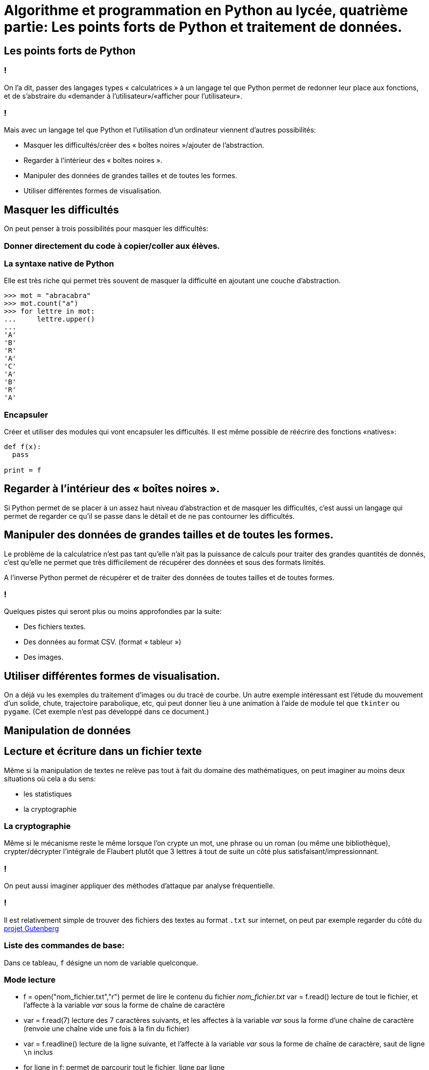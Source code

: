 :backend: revealjs
:revealjs_theme: moon
:stem: latexmath

= Algorithme et programmation en Python au lycée, quatrième partie: Les points forts de Python et traitement de données.
:source-highlighter: pygments
:pygments-style: tango

== Les points forts de Python

=== !

On l'a dit, passer des langages types « calculatrices » à un langage tel que
Python permet de redonner leur place aux fonctions, et de s'abstraire du
«demander à l'utilisateur»/«afficher pour l'utilisateur».

=== !

Mais avec un langage tel que Python et l'utilisation d'un ordinateur viennent
d'autres possibilités:

* Masquer les difficultés/créer des « boîtes noires »/ajouter de l'abstraction.
* Regarder à l'intérieur des « boîtes noires ».
* Manipuler des données de grandes tailles et de toutes les formes.
* Utiliser différentes formes de visualisation.

== Masquer les difficultés

On peut penser à trois possibilités pour masquer les difficultés:

=== Donner directement du code à copier/coller aux élèves.

=== La syntaxe native de Python

Elle est très riche qui permet très souvent de masquer la difficulté en ajoutant
 une couche d'abstraction.

[source,python]
----
>>> mot = "abracabra"
>>> mot.count("a")
>>> for lettre in mot:
...     lettre.upper()
...
'A'
'B'
'R'
'A'
'C'
'A'
'B'
'R'
'A'
----
=== Encapsuler

Créer et utiliser des modules qui vont encapsuler les difficultés. Il
est même possible de réécrire des fonctions «natives»:

[source,python]
----
def f(x):
  pass

print = f
----

== Regarder à l'intérieur des « boîtes noires ».

Si Python permet de se placer à un assez haut niveau d'abstraction et de
masquer les difficultés, c'est aussi un langage qui permet de regarder ce qu'il
se passe dans le détail et de ne pas contourner les difficultés.

== Manipuler des données de grandes tailles et de toutes les formes.

Le problème de la calculatrice n'est pas tant qu'elle n'ait pas la puissance
de calculs pour traiter des grandes quantités de donnés, c'est qu'elle ne permet
que très difficilement de récupérer des données et sous des formats limités.

A l'inverse Python permet de récupérer et de traiter des données de toutes
tailles et de toutes formes.

=== !

Quelques pistes qui seront plus ou moins approfondies par la suite:

* Des fichiers textes.
* Des données au format CSV. (format « tableur »)
* Des images.


== Utiliser différentes formes de visualisation.

On a déjà vu les exemples du traitement d'images ou du tracé de courbe.
Un autre exemple intéressant est l'étude du mouvement d'un solide, chute,
trajectoire parabolique, etc, qui peut donner lieu à une animation à l'aide
de module tel que `tkinter` ou `pygame`. (Cet exemple n'est pas développé
dans ce document.)

== Manipulation de données

== Lecture et écriture dans un fichier texte

Même si la manipulation de textes ne relève pas tout à fait du domaine des
mathématiques, on peut imaginer au moins deux situations où cela a du sens:

* les statistiques
* la cryptographie

=== La cryptographie

Même si le mécanisme reste le même lorsque l'on crypte un mot, une phrase ou
un roman (ou même une bibliothèque), crypter/décrypter l'intégrale de Flaubert
plutôt que 3 lettres à tout de suite un côté plus satisfaisant/impressionnant.

=== !

On peut aussi imaginer appliquer des méthodes d'attaque par analyse fréquentielle.

=== !

Il est relativement simple de trouver des fichiers des textes au format `.txt`
sur internet, on peut par exemple regarder du côté du
link:http://www.gutenberg.org/wiki/FR_Litt%C3%A9rature_(Genre)[projet Gutenberg]


=== Liste des commandes de base:

Dans ce tableau, `f` désigne un nom de variable quelconque.

=== Mode lecture

* f = open("nom_fichier.txt","r") permet de lire le contenu du fichier _nom_fichier.txt_ var = f.read() lecture de tout le fichier, et l'affecte à la variable _var_ sous la forme
de chaîne de caractère
* var = f.read(7) lecture des 7 caractères suivants, et les affectes à la variable _var_ sous la forme
d'une chaîne de caractère (renvoie une chaîne vide une fois à la fin du fichier)
* var = f.readline() lecture de la ligne suivante, et l'affecte à la variable _var_ sous la forme
de chaîne de caractère, saut de ligne `\n` inclus
* for ligne in f: permet de parcourir tout le fichier, ligne par ligne

=== ! Modes écritures
* f = open("nom_fichier.txt","w") créé un fichier _nom_fichier.txt_, ou l'efface s'il existe,
permet d'écrire dans ce fichier.
* f = open("nom_fichier.txt","a") créé un fichier _nom_fichier.txt_, ou l'efface s'il existe,
permet d'écrire dans ce fichier.
* f.write("mon texte\n") ajoute "mon texte\n" à la fin du fichier, ne pas oublier `\n` si on veut
passer à la ligne

=== Important: fermer

f.close() fermeture du fichier à ne pas oublier

=== Un exemple

Un exemple avec le link:http://lapiecode.info/ISN/cours/textemystere.txt[texte suivant]:

[source,python]
----
f_clair = open("textemystere.txt",'r')
f_crypte = open("textecrypte.txt",'w')

def crypte_lettre(lettre, k):
    nbr = ord(lettre.upper()) - 65
    nbr_crypt = ((nbr + k) % 26) + 65
    return chr(nbr_crypt)

for ligne in f_clair:
    ligne_crypte = ""
    for lettre in ligne:
        if lettre.isalpha():
            lettre_crypte = crypte_lettre(lettre,1)
        else:
            lettre_crypte = lettre
        ligne_crypte = ligne_crypte + lettre_crypte
    f_crypte.write(ligne_crypte)

print("done")
f_clair.close()
f_crypte.close()
----

== Lecture et écriture dans un fichier CSV

Le format CSV, pour comma separated values, représentent les données d'un
tableau sous la forme de valeurs séparées par des virgules. (Ou souvent
  des points virgules en France)

=== !

On peut d'exporter un fichier excel ou ods en un fichier CSV.

=== !

Python dispose d'un module CSV qui permet de manipuler facilement les fichiers
CSV.

=== !
Le link:resultats_electoraux.csv[fichier des résultats électoraux] provient de
link:https://opendata.paris.fr/explore/dataset/resultats_electoraux/[opendata.paris.fr].

[source,python]
----
import csv

def calcul_nbr_electeur(nom):
    f = open("resultats_electoraux.csv","r")
    tableur = csv.reader(f,delimiter=";")

    nbr_voix_total = 0
    for ligne in tableur:
        if ligne[11] == nom:
            nbr_voix_total += int(ligne[13])
    f.close()
    return nbr_voix_total


print(calcul_nbr_electeur("POUTOU"))
----

=== !

Le link:indicateurs_lycees.csv[fichier sur les lycées] provient de
link:https://data.education.gouv.fr/explore/dataset/fr-en-indicateurs-de-resultat-des-lycees-denseignement-general-et-technologique/export/[data.education.gouv.fr].

Il est aussi possible de manipuler les lignes du tableau comme des dictionnaires
et donc de faire référence au nom de la colonne:

[source,python]
----
import csv

f = open("indicateurs_lycees.csv","r")
tableau = csv.DictReader(f,delimiter=";")

for ligne in tableau:
    if ligne["Etablissement"] == "LYCEE PAUL LAPIE":
        print(ligne["Taux Brut de Réussite Total séries"])

f.close()
----

== Traitement d'image

Une image matricielle ou bitmap est une image constituée d'une matrice de points
 colorés souvent appelés pixel.

Python permet via le module `PIL` de manipuler des images issue d'un format
bitmap tel que le `.PNG` ou le `.JPEG`.


=== Ouvrir une image

`from PIL import Image`

On va avec ce module pouvoir charger une image et la manipuler comme un objet
`Image` avec la commande:

[source,python]
----
nom_variable = Image.open("chemin_fichier")
----

(Si le fichier image est dans le même dossier que le fichier `.py`, il suffit
de préciser le nom du fichier.)

=== !

On peut voir un objet Image, comme un tableau à deux dimensions de pixels.
Dans lequel le pixel en haut à gauche a pour coordonnée stem:[(0,0)].

=== !

Les pixels sont composées d'un entier compris entre 0 et 255 en mode niveau de
gris, trois entiers de 0 à 255 qui vont correspondre à la quantité de rouge (Red),
vert (Green), bleu (Blue) en mode RGB. (On passe à 4 entiers avec le mode RGBA qui
  ajoute un canal alpha qui va de 0 à 255 aussi et qui correspond à la transparence.
  Il vaut mieux éviter le mode RGBA pour simplifier les choses.)

=== Liste des commandes de base:

* nom_variable = Image.open("chemin_fichier") ouverture d’un fichier image
* nom_variable.mode mode de l’image : "L" en niveaux de gris, "RGB" en couleurs
* nom_variable.format donne le format de l’image: "PNG", "PPM", ...
* nom_variable.size taille de l’image sous la forme d'un tuple (Largeur,Hauteur)

=== !

* nom_variable.save("chemin_fichier") sauvegarde d'une image
* nom_variable = Image.new("RGB",(L,H)) création d’une image "RGB" de dimensions (Largeur,Hauteur) (On peut remplacer
  "RGB" par "L" pour une image en niveau de gris.)
* nom_variable.getpixel\((x,y)) pixel de coordonnées (x,y), correspond à un nombre en mode niveau de gris,
  et à un tuple de trois nombres en mode RGB.
* nom_variable.putpixel((x,y),nom_pixel) écriture de la valeur nom_pixel dans le pixel de coordonnées (x,y), nom_pixel
doit être un nombre en mode niveau de gris, et un tuple en mode RGB.

=== Parcourir un tableau à deux dimensions:

Pour pouvoir traiter une image, on va souvent la modifier pixel par pixel. Il
faut donc parcourir tous les pixels.

=== !

Pour parcourir un tableau à deux dimensions, élément par élément, on peut
utiliser deux boucles `for` imbriquées:

[source,python]
----
for y in range(nbr_ligne): #On va parcourir toutes lignes
  for x in range(nbr_colonne): #On parcourt toute une ligne colonne par colonne
    tableau[x][y] #On accède à l'élément de coordonnées (x,y)
----

=== Pourquoi le traitement d'image ?

On peut travailler sur les images pour illustrer:

* les fonctions via des changements de contrastes ou des filtres ou de la stéganographie
* les boucles bien sûr
* le si alors avec des effets de seuils
* la moyenne, les médianes, histogrammes, etc.
* des applications du calcul matriciel

Et cela de la seconde à la terminale.

=== Autres

Python a tendance à pouvoir rendre simple d'accès des choses qu'on imagine
complexe, on peut donc imaginer un très grand nombre d'applications, on
peut imaginer travailler avec des collègues de S.V.T avec
le link:http://biopython.org/DIST/docs/tutorial/Tutorial.html#htoc2[module BioPython].
